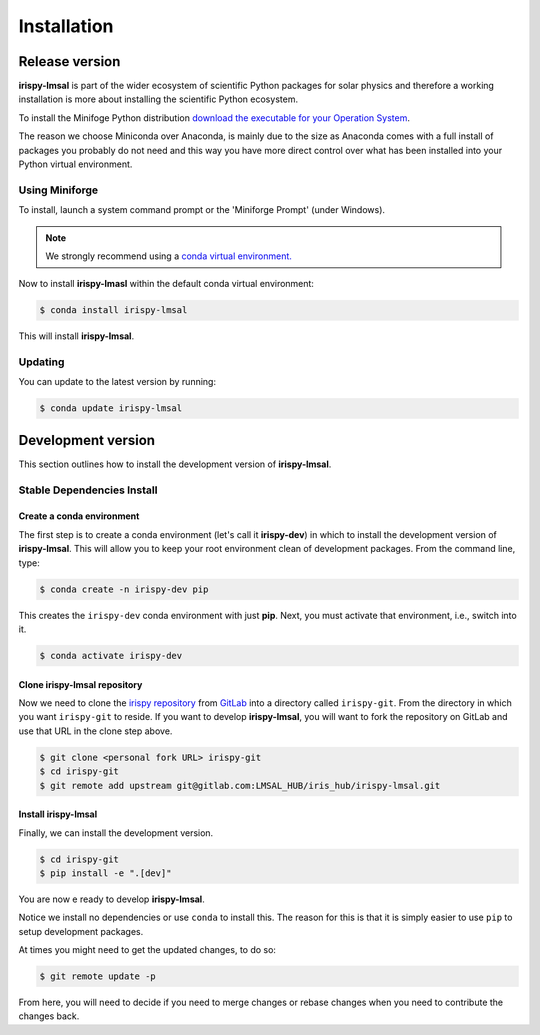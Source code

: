 ************
Installation
************

Release version
===============

**irispy-lmsal** is part of the wider ecosystem of scientific Python packages for solar physics and therefore a working installation is more about installing the scientific Python ecosystem.

To install the Minifoge Python distribution `download the executable for your Operation System <https://github.com/conda-forge/miniforge#miniforge3>`__.

The reason we choose Miniconda over Anaconda, is mainly due to the size as Anaconda comes with a full install of packages you probably do not need and this way you have more direct control over what has been installed into your Python virtual environment.

Using Miniforge
---------------

To install, launch a system command prompt or the 'Miniforge Prompt' (under Windows).

.. note::

    We strongly recommend using a `conda virtual environment. <https://towardsdatascience.com/getting-started-with-python-environments-using-conda-32e9f2779307>`__

Now to install **irispy-lmasl** within the default conda virtual environment:

.. code-block:: console

    $ conda install irispy-lmsal

This will install **irispy-lmsal**.

Updating
--------
You can update to the latest version by running:

.. code-block:: console

    $ conda update irispy-lmsal

.. _dev_install:

Development version
===================

This section outlines how to install the development version of **irispy-lmsal**.

Stable Dependencies Install
---------------------------

Create a conda environment
^^^^^^^^^^^^^^^^^^^^^^^^^^
The first step is to create a conda environment (let's call it **irispy-dev**) in which to install the development version of **irispy-lmsal**.
This will allow you to keep your root environment clean of development packages.
From the command line, type:

.. code-block:: console

    $ conda create -n irispy-dev pip

This creates the ``irispy-dev`` conda environment with just **pip**.
Next, you must activate that environment, i.e., switch into it.

.. code-block:: console

    $ conda activate irispy-dev

Clone **irispy-lmsal** repository
^^^^^^^^^^^^^^^^^^^^^^^^^^^^^^^^^

Now we need to clone the `irispy repository`_ from `GitLab`_ into a directory called ``irispy-git``.
From the directory in which you want ``irispy-git`` to reside.
If you want to develop **irispy-lmsal**, you will want to fork the repository on GitLab and use that URL in the clone step above.

.. code-block:: console

    $ git clone <personal fork URL> irispy-git
    $ cd irispy-git
    $ git remote add upstream git@gitlab.com:LMSAL_HUB/iris_hub/irispy-lmsal.git

Install **irispy-lmsal**
^^^^^^^^^^^^^^^^^^^^^^^^

Finally, we can install the development version.

.. code-block:: console

    $ cd irispy-git
    $ pip install -e ".[dev]"

You are now e ready to develop **irispy-lmsal**.

Notice we install no dependencies or use ``conda`` to install this.
The reason for this is that it is simply easier to use ``pip`` to setup development packages.

At times you might need to get the updated changes, to do so:

.. code-block:: console

    $ git remote update -p

From here, you will need to decide if you need to merge changes or rebase changes when you need to contribute the changes back.

.. _irispy repository: https://gitlab.com/LMSAL_HUB/iris_hub/irispy-lmsal/
.. _GitLab: https://gitlab.com/
